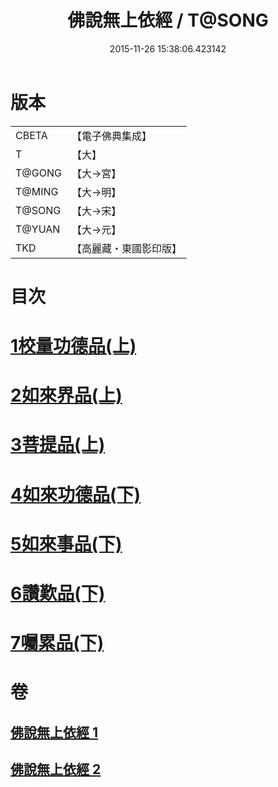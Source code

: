 #+TITLE: 佛說無上依經 / T@SONG
#+DATE: 2015-11-26 15:38:06.423142
* 版本
 |     CBETA|【電子佛典集成】|
 |         T|【大】     |
 |    T@GONG|【大→宮】   |
 |    T@MING|【大→明】   |
 |    T@SONG|【大→宋】   |
 |    T@YUAN|【大→元】   |
 |       TKD|【高麗藏・東國影印版】|

* 目次
* [[file:KR6i0326_001.txt::001-0468a10][1校量功德品(上)]]
* [[file:KR6i0326_001.txt::0469b2][2如來界品(上)]]
* [[file:KR6i0326_001.txt::0470c13][3菩提品(上)]]
* [[file:KR6i0326_002.txt::002-0473c17][4如來功德品(下)]]
* [[file:KR6i0326_002.txt::0475c29][5如來事品(下)]]
* [[file:KR6i0326_002.txt::0476c8][6讚歎品(下)]]
* [[file:KR6i0326_002.txt::0477b18][7囑累品(下)]]
* 卷
** [[file:KR6i0326_001.txt][佛說無上依經 1]]
** [[file:KR6i0326_002.txt][佛說無上依經 2]]

